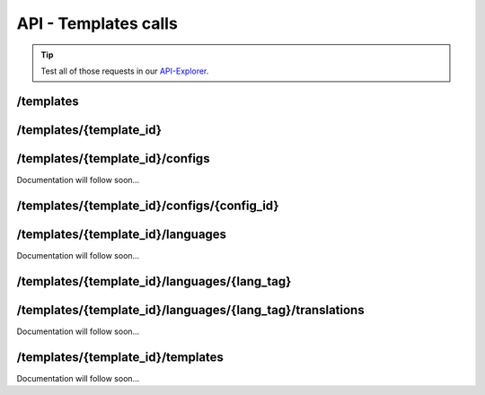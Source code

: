 API - Templates calls
=====================

.. Tip:: Test all of those requests in our API-Explorer_.

.. _API-Explorer: https://v2.app-arena.com/apigility/swagger/API-v1#!/instance

/templates
----------

.. http:method:: POST /api/v1/templates


.. http:response:: Example request body

    .. sourcecode:: js

        {
            "name"		:"My new template",
            "description"	:"Description of my new template",
            "parent_id"	:287,
            "parent_type"	:"model"
        }

    :data string name: (Required) name of the instance
    :data string description: (Optional) Description of the instance
    :data integer parent_id: (Required) ID the entity to copy from
    :data enum parent_type: (Optional) The entity the template should generated of


/templates/{template_id}
------------------------

.. http:method:: PUT /api/v1/templates/{template_id}


.. http:response:: Example request body

    .. sourcecode:: js

        {
            "name":"UPDATED My new template name {{$timestamp}}"
        }

    :data string name: (Required) name of the instance


/templates/{template_id}/configs
--------------------------------

Documentation will follow soon...


/templates/{template_id}/configs/{config_id}
--------------------------------------------

.. http:method:: PUT /api/v1/templates/{template_id}/configs/{config_id}(checkbox)


.. http:response:: Example request body

    .. sourcecode:: js

            {
                "name":"Updated Name of Checkbox",
                "value":false,
                "description":"Updated description of my checkbox",
                "meta_data":{
                    "text":{
                        "off":"Updated Custom Off",
                        "on":"Updated Custom On",
                        "label":"Updated Optional label"
                    }
                 }
            }


    :data string name: (Optional) name of the config value
    :data bool value: (Optional) Value for the config element
    :data string description: (Optional) Description for the config value
    :data object meta_data: (Optional) Meta data for the config field
    :data string text_off: (Optional) Caption for the 'Off'-value
    :data string text_on: (Optional) Caption for the 'On'-value
    :data string text_label: (Optional) Caption for the label of the on/off switch

.. http:method:: PUT /api/v1/templates/{template_id}/configs/{config_id}(color)


.. http:response:: Example request body

    .. sourcecode:: js

            {
                "name":"Updated Name of Color",
                "value":"#FFFFFF",
                "description":"Updated The description of my color"
            }


    :data string name: (Optional) name of the config value
    :data string value: (Optional) Value for the config element
    :data string description: (Optional) Description for the config value

.. http:method:: PUT /api/v1/templates/{template_id}/configs/{config_id}(css)


.. http:response:: Example request body

    .. sourcecode:: js

            {
                "name":"Updated Name of my CSS config",
                "value":"/* Updated */ body { text-align:center; } h1.h1, h2, h3 { font-size: 30px; }",
                "description":"Updated The description of my config value.",
                "meta_data":{
                    "compiler":"css"
                }
            }


    :data string name: (Optional) name of the config value
    :data string value: (Optional) Value for the config element
    :data string description: (Optional) Description for the config value
    :data object meta_data: (Optional) Meta data for the config field
    :data enum compiler: (Optional) Which compiler should be used to generate CSS

.. http:method:: PUT /api/v1/templates/{template_id}/configs/{config_id}(date) DEPRECATED


.. http:response:: Example request body

    .. sourcecode:: js

            {
                "name":"Updated Name of my date",
                "value":"1911-02-22",
                "description":"Updated Enter a valid date"
            }


    :data string name: (Optional) name of the config value
    :data string value: (Optional) Value for the config element
    :data string description: (Optional) Description for the config value

.. http:method:: PUT /api/v1/templates/{template_id}/configs/{config_id}(image)


.. http:response:: Example request body

    .. sourcecode:: js

            {
                "name":"Updated Name of my image config value",
                "value":null,
                "description":"Updated The description of my config value.",
                "meta_data":{
                    "alt": "Updated Service Flatrate promotion image",
                    "title": "Updated Save 25% in may on our service flatrate",
                    "size":{
                        "max_height":2000,
                        "max_width":2000,
                        "min_height":200,
                        "min_width":200,
                        "height":600,
                        "width":1000
                    },
                    "format":["jpg"],
                    "nullable":true
                }
            }


    :data string name: (Optional) name of the config value
    :data string value: (Optional) Value for the config element
    :data string description: (Optional) Description for the config value
    :data object meta_data: (Optional) Meta data for the config field
    :data string data_alt: (Optional) Alternative tag for the image (used for blind people surfing the web)
    :data string data_title: (Optional) Title of the image (normally appears, when the user hovers with the mouse cursor over the image)
    :data object data_size: (Optional) JSON object containing optional image size restriction for the image
    :data integer data_max_height: (Optional) Maximal height of the image, that will be accepted
    :data integer data_max_width: (Optional) Maximal width of the image, that will be accepted
    :data integer data_min_height: (Optional) Minimum height of the image, that will be accepted
    :data integer data_min_width: (Optional) Minimum height of the image, that will be accepted
    :data integer data_height: (Optional) Exact height of the image, that will be accepted
    :data integer data_width: (Optional) Exact width of the image, that will be accepted
    :data array data_format: (Optional) Title of the image (normally appears, when the user hovers with the mouse cursor over the image)
    :data bool data_nullable: (Optional) Can the image url be empty

.. http:method:: PUT /api/v1/templates/{template_id}/configs/{config_id}(text)


.. http:response:: Example request body

    .. sourcecode:: js

            {
                "name":"Updated Name of my config value",
                "value":"updated@email.com",
                "description":"Updated Enter a valid Email (max. 22 lowercase characters or numbers, no whitespaces, @).",
                "meta_data":{
                    "type":"email",
                    "placeholder":"Updated Enter email here",
                    "pattern":"[a-zA-Z0-9@]{22}"
                }
            }


    :data string name: (Optional) name of the config value
    :data string value: (Optional) Value for the config element
    :data string description: (Optional) Description for the config value
    :data object meta_data: (Optional) Meta data for the config field
    :data enum data_type: (Optional) "text", "email", "number", "url", "tel", "date" | Data schema for the text field. Default is text
    :data string data_placeholder: (Optional) Input field placeholder
    :data integer data_min: (Optional) Minimum value (validation for type "number")
    :data integer data_max: (Optional) Maximum value (validation for type "number")
    :data integer data_max_lenght: (Optional) Maximum value (validation for type "text")
    :data integer data_min_lenght: (Optional) Minimum value (validation for type "text")
    :data string data_pattern: (Optional) Regular expression for input validation defines an input mask

.. http:method:: PUT /api/v1/templates/{template_id}/configs/{config_id}(textarea)


.. http:response:: Example request body

    .. sourcecode:: js

            {
                "name":"Updated Name of my config value",
                "value":"<h1>Updated This is my default HTML content</h1>",
                "description":"Updated The description of my config value.",
                "meta_data":{
                    "editor":"code"
                }
            }


    :data string name: (Optional) name of the config value
    :data string value: (Optional) Value for the config element
    :data string description: (Optional) Description for the config value
    :data object meta_data: (Optional) Meta data for the config field
    :data enum editor: (Optional) "wysiwyg", "code", "none" | Which editor should be shown to the user?
    :data bool code_view: (Optional) Is the code-view button available in the wysiwyg-editor?

.. http:method:: PUT /api/v1/templates/{template_id}/configs/{config_id}(select)


.. http:response:: Example request body

    .. sourcecode:: js

            {
                "name":"Updated Name of my config value",
                "description":"The description of my config value.",
                "source":[
                    {
                        "value": "updated_value_id_1",
                        "text": "Updated Text for value 1"
                    },
                    {
                        "value": "updated_value_id_2",
                        "text": "Updated Text for value 2"
                    },
                    {
                        "value": "value_id_3",
                        "text": "Updated Text for value 3"
                    }
                ],
                "value":"updated_value_id_1"
            }


    :data string name: (Optional) name of the config value
    :data string value: (Optional) Value for the config element
    :data string description: (Optional) Description for the config value
    :data array source: (Optional) All available options of the select config value

.. http:method:: PUT /api/v1/templates/{template_id}/configs/{config_id}(multiselect)


.. http:response:: Example request body

    .. sourcecode:: js

            {
                "name":"Updated Name of my config value",
                "description":"The description of my config value.",
                "source":[
                    {
                        "value": "updated_value_id_1",
                        "text": "Updated Text for value 1"
                    },
                    {
                        "value": "updated_value_id_2",
                        "text": "Updated Text for value 2"
                    },
                    {
                        "value": "value_id_3",
                        "text": "Updated Text for value 3"
                    }
                ],
                "value":[ "updated_value_id_3", "updated_value_id_1" ]
            }


    :data string name: (Optional) name of the config value
    :data array value: (Optional) all values which should be selected by default
    :data string description: (Optional) Description for the config value
    :data array source: (Optional) All available options of the select config value


/templates/{template_id}/languages
----------------------------------

Documentation will follow soon...


/templates/{template_id}/languages/{lang_tag}
---------------------------------------------

.. http:method:: PUT /api/v1/templates/{template_id}/languages/{lang_tag}


.. http:response:: Example request body

    .. sourcecode:: js

            {
                "is_activated":1
            }


    :data boolean is_activated: (Required) If the new language is activated immediately



/templates/{template_id}/languages/{lang_tag}/translations
----------------------------------------------------------

Documentation will follow soon...


/templates/{template_id}/templates
----------------------------------

Documentation will follow soon...
